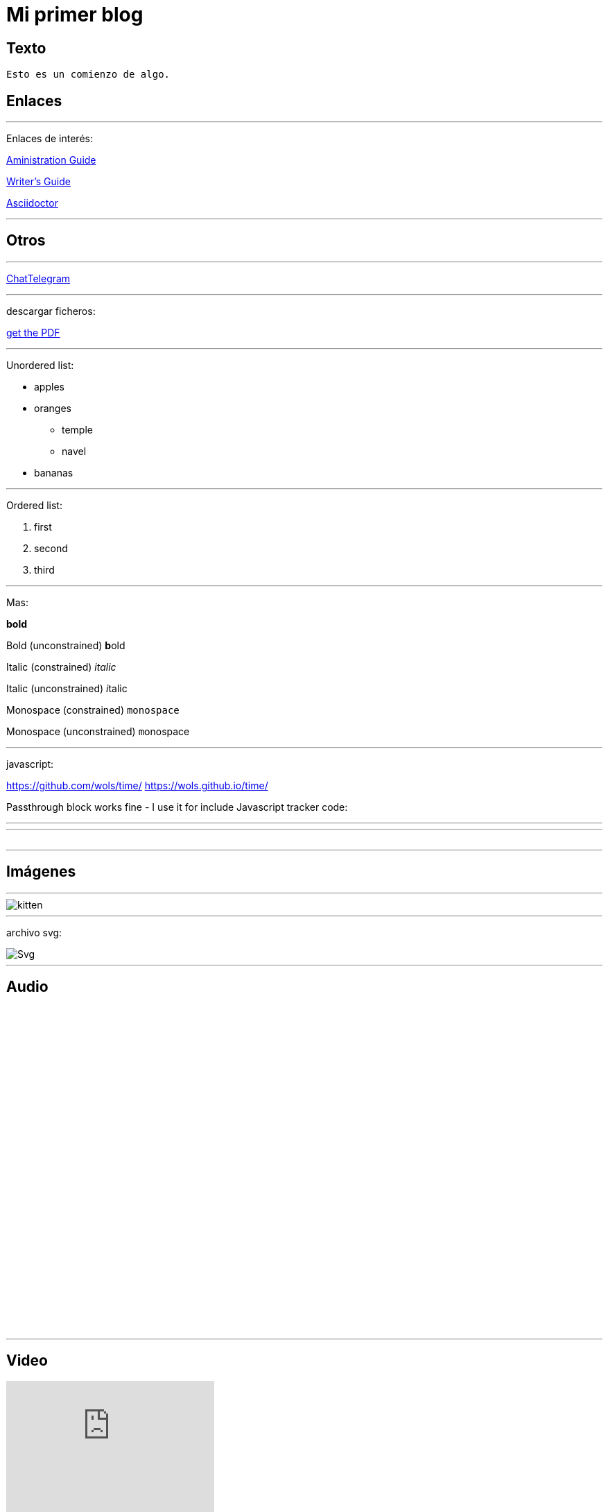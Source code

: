= Mi primer blog




== Texto
----
Esto es un comienzo de algo.
----

== Enlaces

---
Enlaces de interés:


https://github.com/txemis/txemis.github.io/blob/master/Administration.adoc[Aministration Guide]

https://github.com/txemis/txemis.github.io/blob/master/Writers_Guide.adoc[Writer’s Guide]

http://asciidoctor.org/docs/user-manual/#what-is-asciidoctor[Asciidoctor]

---




== Otros

---

http://www.chatbro.com/en/tg/j_m_l/invitado/[ChatTelegram]

---
descargar ficheros:

link:{ctx_path}/assets/mydoc.pdf[get the PDF]

---

Unordered list:

* apples 
* oranges 
** temple 
** navel 
* bananas

---

Ordered list:

. first 
. second 
. third

---

Mas:


*bold*

Bold (unconstrained)	**b**old

Italic (constrained)	_italic_

Italic (unconstrained)	__i__talic

Monospace (constrained)	`monospace`

Monospace (unconstrained) ``m``onospace

---

javascript:

https://github.com/wols/time/[]
https://wols.github.io/time/[]

Passthrough block works fine - I use it for include Javascript tracker code:

++++
<!-- Piwik -->
<script type="text/javascript">
   // code here
</script>
<noscript><p><!-- a image --></p></noscript>
<!-- End Piwik Code -->
++++

---

++++
<!-- Chatbro -->
<script type="text/javascript">
   /* Chatbro Widget Embed Code Start */
   function ChatbroLoader(chats, async) {
       async = async || true;
       var params = {
          embedChatsParameters: chats instanceof Array ? chats : [chats],
          needLoadCode: typeof Chatbro === 'undefined'
       };
       var xhr = new XMLHttpRequest();
       xhr.onload = function () {
          eval(xhr.responseText);
       };
       xhr.onerror = function () {
          console.error('Chatbro loading error');
       };
       xhr.open('POST', '//www.chatbro.com/embed_chats/', async);
       xhr.setRequestHeader('Content-Type', 'application/x-www-form-urlencoded');
       xhr.send('parameters=' + encodeURIComponent(JSON.stringify(params)));
   }
       /* Chatbro Widget Embed Code End */
       ChatbroLoader({
          chatPath: 'tg/208397015/Ask your own question',
          containerDivId: ''
       });
 </script>
<!-- End Chatbro Code -->
++++

---

++++ 
<!-- Piwik --> 
<script type="text/javascript">
  var _paq = _paq || [];
  _paq.push(["setDomains", ["*.wols.github.io/time"]]);    _paq.push(['trackPageView']);  _paq.push(['enableLinkTracking']);
(function() {
   var u="//wolsorg.pro-ssl.de/analytics/";
   _paq.push(['setTrackerUrl', u+'piwik.php']); 
   _paq.push(['setSiteId', 2]);
   var d=document, g=d.createElement('script'), s=d.getElementsByTagName('script')[0];
   g.type='text/javascript'; g.async=true; g.defer=true; g.src=u+'piwik.js'; s.parentNode.insertBefore(g,s);
   })();
</script>
<noscript><p><img src="//wolsorg.pro-ssl.de/analytics/piwik.php?idsite=2" style="border:0;" alt="" /></p></noscript>
<!-- End Piwik Code --> 
++++



---

== Imágenes

---
image::https://tlgur.com/s/kitten.jpg[]
---

archivo svg:

image::https://upload.wikimedia.org/wikipedia/commons/1/15/Svg.svg[]

---

== Audio

++++
<iframe style="border: 0; width: 350px; height: 470px;" src="//bandcamp.com/EmbeddedPlayer/album=2869458964/size=large/bgcol=333333/linkcol=0f91ff/tracklist=false/transparent=true/" seamless><a href="http://mocamborecords.bandcamp.com/album/showdown">SHOWDOWN by THE MIGHTY MOCAMBOS</a></iframe>
++++


---

== Video
:hp-tags: HubPress, Blog, Open Source,

video::KCylB780zSM[youtube]

video::67480300[vimeo]

---




